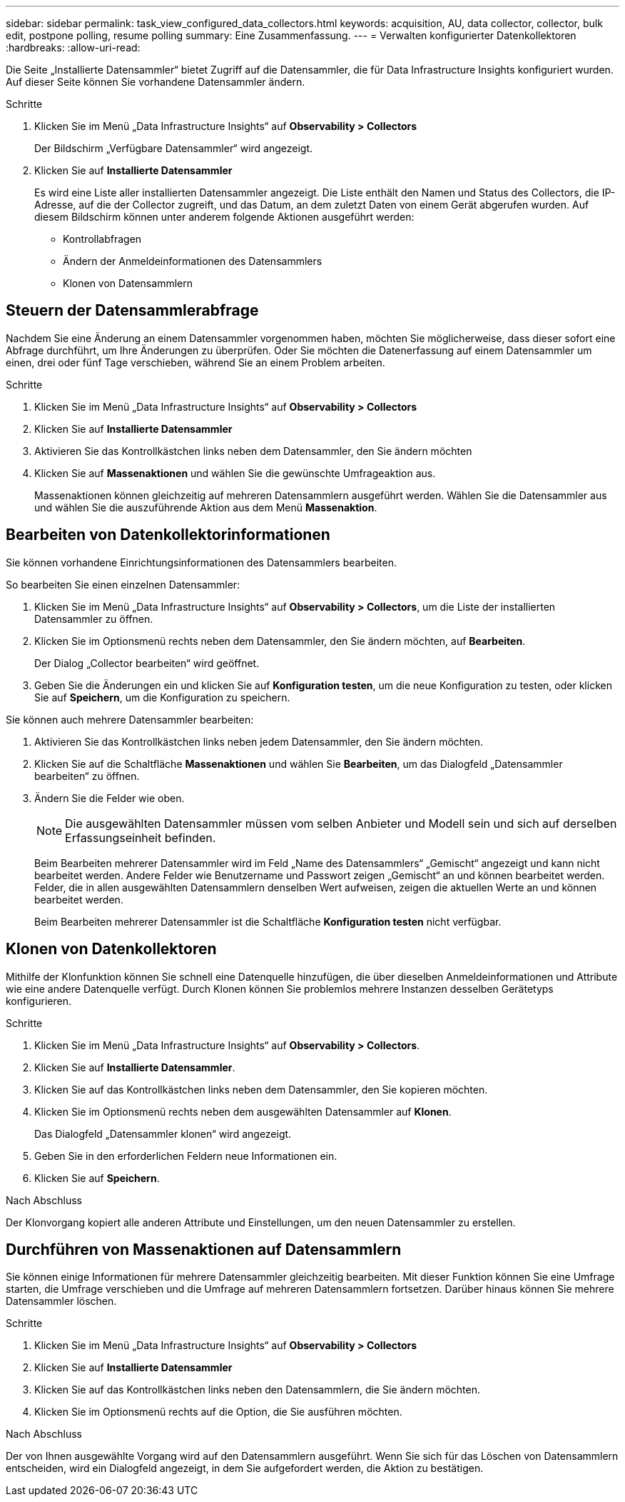 ---
sidebar: sidebar 
permalink: task_view_configured_data_collectors.html 
keywords: acquisition, AU, data collector, collector, bulk edit, postpone polling, resume polling 
summary: Eine Zusammenfassung. 
---
= Verwalten konfigurierter Datenkollektoren
:hardbreaks:
:allow-uri-read: 


[role="lead"]
Die Seite „Installierte Datensammler“ bietet Zugriff auf die Datensammler, die für Data Infrastructure Insights konfiguriert wurden.  Auf dieser Seite können Sie vorhandene Datensammler ändern.

.Schritte
. Klicken Sie im Menü „Data Infrastructure Insights“ auf *Observability > Collectors*
+
Der Bildschirm „Verfügbare Datensammler“ wird angezeigt.

. Klicken Sie auf *Installierte Datensammler*
+
Es wird eine Liste aller installierten Datensammler angezeigt.  Die Liste enthält den Namen und Status des Collectors, die IP-Adresse, auf die der Collector zugreift, und das Datum, an dem zuletzt Daten von einem Gerät abgerufen wurden.  Auf diesem Bildschirm können unter anderem folgende Aktionen ausgeführt werden:

+
** Kontrollabfragen
** Ändern der Anmeldeinformationen des Datensammlers
** Klonen von Datensammlern






== Steuern der Datensammlerabfrage

Nachdem Sie eine Änderung an einem Datensammler vorgenommen haben, möchten Sie möglicherweise, dass dieser sofort eine Abfrage durchführt, um Ihre Änderungen zu überprüfen. Oder Sie möchten die Datenerfassung auf einem Datensammler um einen, drei oder fünf Tage verschieben, während Sie an einem Problem arbeiten.

.Schritte
. Klicken Sie im Menü „Data Infrastructure Insights“ auf *Observability > Collectors*
. Klicken Sie auf *Installierte Datensammler*
. Aktivieren Sie das Kontrollkästchen links neben dem Datensammler, den Sie ändern möchten
. Klicken Sie auf *Massenaktionen* und wählen Sie die gewünschte Umfrageaktion aus.
+
Massenaktionen können gleichzeitig auf mehreren Datensammlern ausgeführt werden.  Wählen Sie die Datensammler aus und wählen Sie die auszuführende Aktion aus dem Menü *Massenaktion*.





== Bearbeiten von Datenkollektorinformationen

Sie können vorhandene Einrichtungsinformationen des Datensammlers bearbeiten.

.So bearbeiten Sie einen einzelnen Datensammler:
. Klicken Sie im Menü „Data Infrastructure Insights“ auf *Observability > Collectors*, um die Liste der installierten Datensammler zu öffnen.
. Klicken Sie im Optionsmenü rechts neben dem Datensammler, den Sie ändern möchten, auf *Bearbeiten*.
+
Der Dialog „Collector bearbeiten“ wird geöffnet.

. Geben Sie die Änderungen ein und klicken Sie auf *Konfiguration testen*, um die neue Konfiguration zu testen, oder klicken Sie auf *Speichern*, um die Konfiguration zu speichern.


Sie können auch mehrere Datensammler bearbeiten:

. Aktivieren Sie das Kontrollkästchen links neben jedem Datensammler, den Sie ändern möchten.
. Klicken Sie auf die Schaltfläche *Massenaktionen* und wählen Sie *Bearbeiten*, um das Dialogfeld „Datensammler bearbeiten“ zu öffnen.
. Ändern Sie die Felder wie oben.
+

NOTE: Die ausgewählten Datensammler müssen vom selben Anbieter und Modell sein und sich auf derselben Erfassungseinheit befinden.

+
Beim Bearbeiten mehrerer Datensammler wird im Feld „Name des Datensammlers“ „Gemischt“ angezeigt und kann nicht bearbeitet werden.  Andere Felder wie Benutzername und Passwort zeigen „Gemischt“ an und können bearbeitet werden.  Felder, die in allen ausgewählten Datensammlern denselben Wert aufweisen, zeigen die aktuellen Werte an und können bearbeitet werden.

+
Beim Bearbeiten mehrerer Datensammler ist die Schaltfläche *Konfiguration testen* nicht verfügbar.





== Klonen von Datenkollektoren

Mithilfe der Klonfunktion können Sie schnell eine Datenquelle hinzufügen, die über dieselben Anmeldeinformationen und Attribute wie eine andere Datenquelle verfügt.  Durch Klonen können Sie problemlos mehrere Instanzen desselben Gerätetyps konfigurieren.

.Schritte
. Klicken Sie im Menü „Data Infrastructure Insights“ auf *Observability > Collectors*.
. Klicken Sie auf *Installierte Datensammler*.
. Klicken Sie auf das Kontrollkästchen links neben dem Datensammler, den Sie kopieren möchten.
. Klicken Sie im Optionsmenü rechts neben dem ausgewählten Datensammler auf *Klonen*.
+
Das Dialogfeld „Datensammler klonen“ wird angezeigt.

. Geben Sie in den erforderlichen Feldern neue Informationen ein.
. Klicken Sie auf *Speichern*.


.Nach Abschluss
Der Klonvorgang kopiert alle anderen Attribute und Einstellungen, um den neuen Datensammler zu erstellen.



== Durchführen von Massenaktionen auf Datensammlern

Sie können einige Informationen für mehrere Datensammler gleichzeitig bearbeiten.  Mit dieser Funktion können Sie eine Umfrage starten, die Umfrage verschieben und die Umfrage auf mehreren Datensammlern fortsetzen.  Darüber hinaus können Sie mehrere Datensammler löschen.

.Schritte
. Klicken Sie im Menü „Data Infrastructure Insights“ auf *Observability > Collectors*
. Klicken Sie auf *Installierte Datensammler*
. Klicken Sie auf das Kontrollkästchen links neben den Datensammlern, die Sie ändern möchten.
. Klicken Sie im Optionsmenü rechts auf die Option, die Sie ausführen möchten.


.Nach Abschluss
Der von Ihnen ausgewählte Vorgang wird auf den Datensammlern ausgeführt.  Wenn Sie sich für das Löschen von Datensammlern entscheiden, wird ein Dialogfeld angezeigt, in dem Sie aufgefordert werden, die Aktion zu bestätigen.
